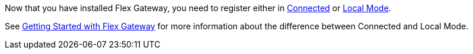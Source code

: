 Now that you have installed Flex Gateway, you need to register either in
xref:flex-conn-reg-run.adoc[Connected] or xref:flex-local-reg-run.adoc[Local Mode]. 

See xref:flex-gateway-getting-started.adoc[Getting Started with Flex Gateway]
for more information about the difference between Connected and Local Mode.